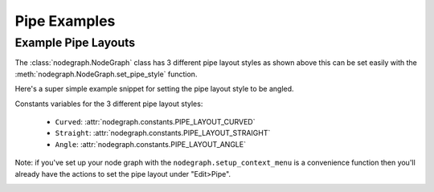 Pipe Examples
#############

Example Pipe Layouts
********************

.. image:: ../_images/pipe_layout_types.gif
        :width: 650px

The :class:`nodegraph.NodeGraph` class has 3 different pipe layout styles as
shown above this can be set easily with the :meth:`nodegraph.NodeGraph.set_pipe_style`
function.

Here's a super simple example snippet for setting the pipe layout style to be angled.

.. code-block:: python
    :linenos:

    from nodegraph import NodeGraph
    from nodegraph.constants import PIPE_LAYOUT_ANGLE

    graph = NodeGraph()
    graph.set_pipe_style(PIPE_LAYOUT_ANGLE)

Constants variables for the 3 different pipe layout styles:

 - ``Curved``: :attr:`nodegraph.constants.PIPE_LAYOUT_CURVED`
 - ``Straight``: :attr:`nodegraph.constants.PIPE_LAYOUT_STRAIGHT`
 - ``Angle``: :attr:`nodegraph.constants.PIPE_LAYOUT_ANGLE`

Note: if you've set up your node graph with the ``nodegraph.setup_context_menu``
is a convenience function then you'll already have the actions to set the pipe
layout under "Edit>Pipe".

.. image:: ../_images/pipe_layout_menu.png